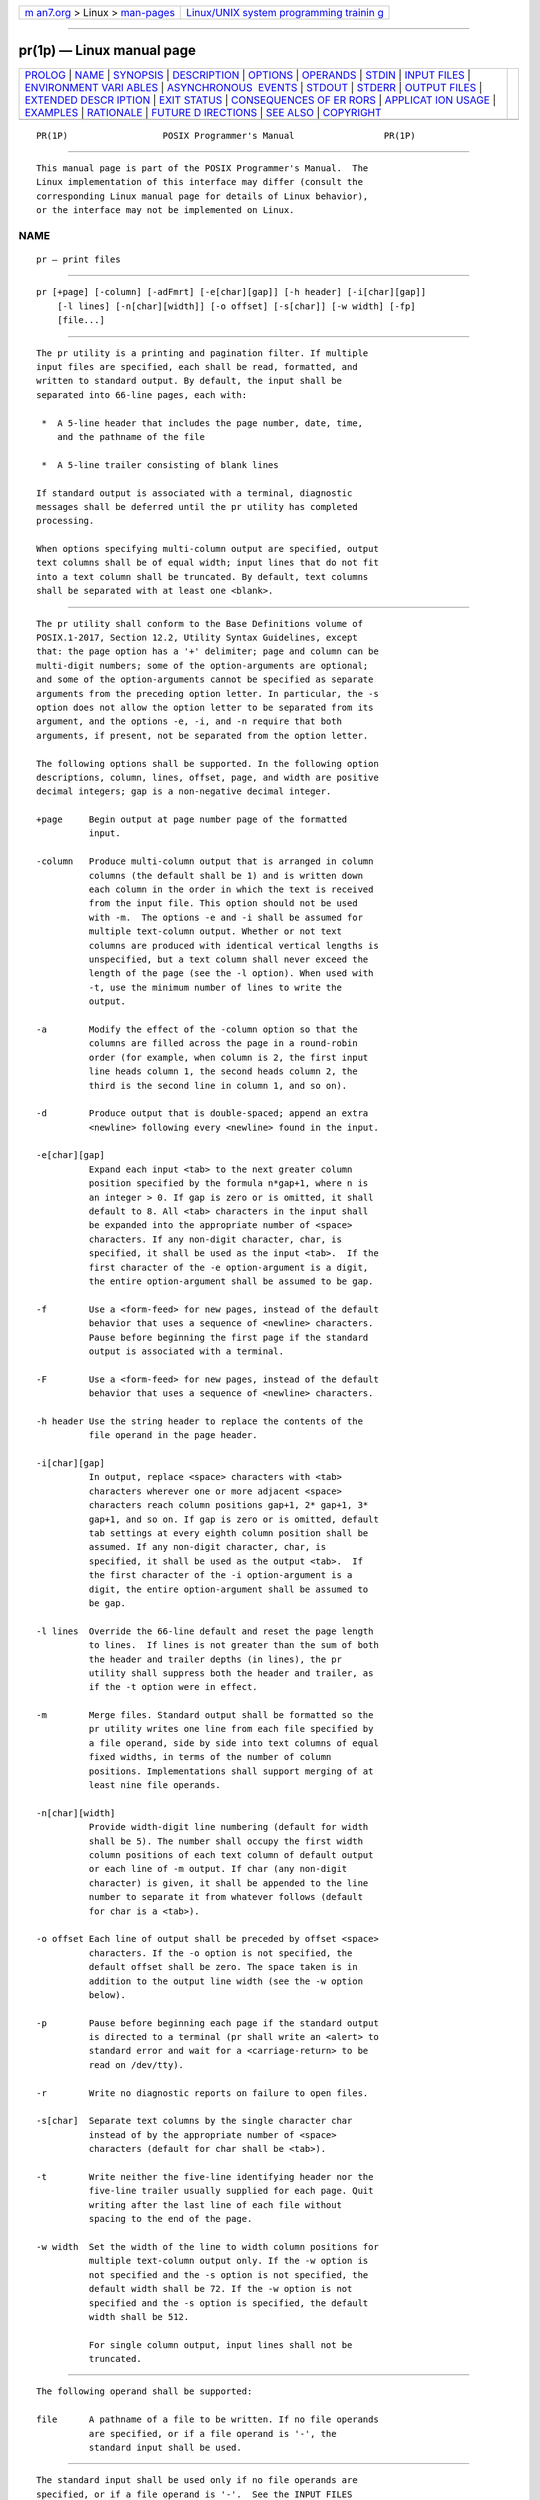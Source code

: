 .. container:: page-top

.. container:: nav-bar

   +----------------------------------+----------------------------------+
   | `m                               | `Linux/UNIX system programming   |
   | an7.org <../../../index.html>`__ | trainin                          |
   | > Linux >                        | g <http://man7.org/training/>`__ |
   | `man-pages <../index.html>`__    |                                  |
   +----------------------------------+----------------------------------+

--------------

pr(1p) — Linux manual page
==========================

+-----------------------------------+-----------------------------------+
| `PROLOG <#PROLOG>`__ \|           |                                   |
| `NAME <#NAME>`__ \|               |                                   |
| `SYNOPSIS <#SYNOPSIS>`__ \|       |                                   |
| `DESCRIPTION <#DESCRIPTION>`__ \| |                                   |
| `OPTIONS <#OPTIONS>`__ \|         |                                   |
| `OPERANDS <#OPERANDS>`__ \|       |                                   |
| `STDIN <#STDIN>`__ \|             |                                   |
| `INPUT FILES <#INPUT_FILES>`__ \| |                                   |
| `ENVIRONMENT VARI                 |                                   |
| ABLES <#ENVIRONMENT_VARIABLES>`__ |                                   |
| \|                                |                                   |
| `ASYNCHRONOUS                     |                                   |
|  EVENTS <#ASYNCHRONOUS_EVENTS>`__ |                                   |
| \| `STDOUT <#STDOUT>`__ \|        |                                   |
| `STDERR <#STDERR>`__ \|           |                                   |
| `OUTPUT FILES <#OUTPUT_FILES>`__  |                                   |
| \|                                |                                   |
| `EXTENDED DESCR                   |                                   |
| IPTION <#EXTENDED_DESCRIPTION>`__ |                                   |
| \| `EXIT STATUS <#EXIT_STATUS>`__ |                                   |
| \|                                |                                   |
| `CONSEQUENCES OF ER               |                                   |
| RORS <#CONSEQUENCES_OF_ERRORS>`__ |                                   |
| \|                                |                                   |
| `APPLICAT                         |                                   |
| ION USAGE <#APPLICATION_USAGE>`__ |                                   |
| \| `EXAMPLES <#EXAMPLES>`__ \|    |                                   |
| `RATIONALE <#RATIONALE>`__ \|     |                                   |
| `FUTURE D                         |                                   |
| IRECTIONS <#FUTURE_DIRECTIONS>`__ |                                   |
| \| `SEE ALSO <#SEE_ALSO>`__ \|    |                                   |
| `COPYRIGHT <#COPYRIGHT>`__        |                                   |
+-----------------------------------+-----------------------------------+
| .. container:: man-search-box     |                                   |
+-----------------------------------+-----------------------------------+

::

   PR(1P)                  POSIX Programmer's Manual                 PR(1P)


-----------------------------------------------------

::

          This manual page is part of the POSIX Programmer's Manual.  The
          Linux implementation of this interface may differ (consult the
          corresponding Linux manual page for details of Linux behavior),
          or the interface may not be implemented on Linux.

NAME
-------------------------------------------------

::

          pr — print files


---------------------------------------------------------

::

          pr [+page] [-column] [-adFmrt] [-e[char][gap]] [-h header] [-i[char][gap]]
              [-l lines] [-n[char][width]] [-o offset] [-s[char]] [-w width] [-fp]
              [file...]


---------------------------------------------------------------

::

          The pr utility is a printing and pagination filter. If multiple
          input files are specified, each shall be read, formatted, and
          written to standard output. By default, the input shall be
          separated into 66-line pages, each with:

           *  A 5-line header that includes the page number, date, time,
              and the pathname of the file

           *  A 5-line trailer consisting of blank lines

          If standard output is associated with a terminal, diagnostic
          messages shall be deferred until the pr utility has completed
          processing.

          When options specifying multi-column output are specified, output
          text columns shall be of equal width; input lines that do not fit
          into a text column shall be truncated. By default, text columns
          shall be separated with at least one <blank>.


-------------------------------------------------------

::

          The pr utility shall conform to the Base Definitions volume of
          POSIX.1‐2017, Section 12.2, Utility Syntax Guidelines, except
          that: the page option has a '+' delimiter; page and column can be
          multi-digit numbers; some of the option-arguments are optional;
          and some of the option-arguments cannot be specified as separate
          arguments from the preceding option letter. In particular, the -s
          option does not allow the option letter to be separated from its
          argument, and the options -e, -i, and -n require that both
          arguments, if present, not be separated from the option letter.

          The following options shall be supported. In the following option
          descriptions, column, lines, offset, page, and width are positive
          decimal integers; gap is a non-negative decimal integer.

          +page     Begin output at page number page of the formatted
                    input.

          -column   Produce multi-column output that is arranged in column
                    columns (the default shall be 1) and is written down
                    each column in the order in which the text is received
                    from the input file. This option should not be used
                    with -m.  The options -e and -i shall be assumed for
                    multiple text-column output. Whether or not text
                    columns are produced with identical vertical lengths is
                    unspecified, but a text column shall never exceed the
                    length of the page (see the -l option). When used with
                    -t, use the minimum number of lines to write the
                    output.

          -a        Modify the effect of the -column option so that the
                    columns are filled across the page in a round-robin
                    order (for example, when column is 2, the first input
                    line heads column 1, the second heads column 2, the
                    third is the second line in column 1, and so on).

          -d        Produce output that is double-spaced; append an extra
                    <newline> following every <newline> found in the input.

          -e[char][gap]
                    Expand each input <tab> to the next greater column
                    position specified by the formula n*gap+1, where n is
                    an integer > 0. If gap is zero or is omitted, it shall
                    default to 8. All <tab> characters in the input shall
                    be expanded into the appropriate number of <space>
                    characters. If any non-digit character, char, is
                    specified, it shall be used as the input <tab>.  If the
                    first character of the -e option-argument is a digit,
                    the entire option-argument shall be assumed to be gap.

          -f        Use a <form-feed> for new pages, instead of the default
                    behavior that uses a sequence of <newline> characters.
                    Pause before beginning the first page if the standard
                    output is associated with a terminal.

          -F        Use a <form-feed> for new pages, instead of the default
                    behavior that uses a sequence of <newline> characters.

          -h header Use the string header to replace the contents of the
                    file operand in the page header.

          -i[char][gap]
                    In output, replace <space> characters with <tab>
                    characters wherever one or more adjacent <space>
                    characters reach column positions gap+1, 2* gap+1, 3*
                    gap+1, and so on. If gap is zero or is omitted, default
                    tab settings at every eighth column position shall be
                    assumed. If any non-digit character, char, is
                    specified, it shall be used as the output <tab>.  If
                    the first character of the -i option-argument is a
                    digit, the entire option-argument shall be assumed to
                    be gap.

          -l lines  Override the 66-line default and reset the page length
                    to lines.  If lines is not greater than the sum of both
                    the header and trailer depths (in lines), the pr
                    utility shall suppress both the header and trailer, as
                    if the -t option were in effect.

          -m        Merge files. Standard output shall be formatted so the
                    pr utility writes one line from each file specified by
                    a file operand, side by side into text columns of equal
                    fixed widths, in terms of the number of column
                    positions. Implementations shall support merging of at
                    least nine file operands.

          -n[char][width]
                    Provide width-digit line numbering (default for width
                    shall be 5). The number shall occupy the first width
                    column positions of each text column of default output
                    or each line of -m output. If char (any non-digit
                    character) is given, it shall be appended to the line
                    number to separate it from whatever follows (default
                    for char is a <tab>).

          -o offset Each line of output shall be preceded by offset <space>
                    characters. If the -o option is not specified, the
                    default offset shall be zero. The space taken is in
                    addition to the output line width (see the -w option
                    below).

          -p        Pause before beginning each page if the standard output
                    is directed to a terminal (pr shall write an <alert> to
                    standard error and wait for a <carriage-return> to be
                    read on /dev/tty).

          -r        Write no diagnostic reports on failure to open files.

          -s[char]  Separate text columns by the single character char
                    instead of by the appropriate number of <space>
                    characters (default for char shall be <tab>).

          -t        Write neither the five-line identifying header nor the
                    five-line trailer usually supplied for each page. Quit
                    writing after the last line of each file without
                    spacing to the end of the page.

          -w width  Set the width of the line to width column positions for
                    multiple text-column output only. If the -w option is
                    not specified and the -s option is not specified, the
                    default width shall be 72. If the -w option is not
                    specified and the -s option is specified, the default
                    width shall be 512.

                    For single column output, input lines shall not be
                    truncated.


---------------------------------------------------------

::

          The following operand shall be supported:

          file      A pathname of a file to be written. If no file operands
                    are specified, or if a file operand is '-', the
                    standard input shall be used.


---------------------------------------------------

::

          The standard input shall be used only if no file operands are
          specified, or if a file operand is '-'.  See the INPUT FILES
          section.


---------------------------------------------------------------

::

          The input files shall be text files.

          The file /dev/tty shall be used to read responses required by the
          -p option.


-----------------------------------------------------------------------------------

::

          The following environment variables shall affect the execution of
          pr:

          LANG      Provide a default value for the internationalization
                    variables that are unset or null. (See the Base
                    Definitions volume of POSIX.1‐2017, Section 8.2,
                    Internationalization Variables the precedence of
                    internationalization variables used to determine the
                    values of locale categories.)

          LC_ALL    If set to a non-empty string value, override the values
                    of all the other internationalization variables.

          LC_CTYPE  Determine the locale for the interpretation of
                    sequences of bytes of text data as characters (for
                    example, single-byte as opposed to multi-byte
                    characters in arguments and input files) and which
                    characters are defined as printable (character class
                    print).  Non-printable characters are still written to
                    standard output, but are not counted for the purpose
                    for column-width and line-length calculations.

          LC_MESSAGES
                    Determine the locale that should be used to affect the
                    format and contents of diagnostic messages written to
                    standard error.

          LC_TIME   Determine the format of the date and time for use in
                    writing header lines.

          NLSPATH   Determine the location of message catalogs for the
                    processing of LC_MESSAGES.

          TZ        Determine the timezone used to calculate date and time
                    strings written in header lines. If TZ is unset or
                    null, an unspecified default timezone shall be used.


-------------------------------------------------------------------------------

::

          If pr receives an interrupt while writing to a terminal, it shall
          flush all accumulated error messages to the screen before
          terminating.


-----------------------------------------------------

::

          The pr utility output shall be a paginated version of the
          original file (or files). This pagination shall be accomplished
          using either <form-feed> characters or a sequence of <newline>
          characters, as controlled by the -F or -f option. Page headers
          shall be generated unless the -t option is specified. The page
          headers shall be of the form:

              "\n\n%s %s Page %d\n\n\n", <output of date>, <file>, <page number>

          In the POSIX locale, the <output of date> field, representing the
          date and time of last modification of the input file (or the
          current date and time if the input file is standard input), shall
          be equivalent to the output of the following command as it would
          appear if executed at the given time:

              date "+%b %e %H:%M %Y"

          without the trailing <newline>, if the page being written is from
          standard input. If the page being written is not from standard
          input, in the POSIX locale, the same format shall be used, but
          the time used shall be the modification time of the file
          corresponding to file instead of the current time. When the
          LC_TIME locale category is not set to the POSIX locale, a
          different format and order of presentation of this field may be
          used.

          If the standard input is used instead of a file operand, the
          <file> field shall be replaced by a null string.

          If the -h option is specified, the <file> field shall be replaced
          by the header argument.


-----------------------------------------------------

::

          The standard error shall be used for diagnostic messages and for
          alerting the terminal when -p is specified.


-----------------------------------------------------------------

::

          None.


---------------------------------------------------------------------------------

::

          None.


---------------------------------------------------------------

::

          The following exit values shall be returned:

           0    Successful completion.

          >0    An error occurred.


-------------------------------------------------------------------------------------

::

          Default.

          The following sections are informative.


---------------------------------------------------------------------------

::

          A conforming application must protect its first operand, if it
          starts with a <plus-sign>, by preceding it with the "--" argument
          that denotes the end of the options. For example, pr+x could be
          interpreted as an invalid page number or a file operand.


---------------------------------------------------------

::

           1. Print a numbered list of all files in the current directory:

                  ls -a | pr -n -h "Files in $(pwd)."

           2. Print file1 and file2 as a double-spaced, three-column
              listing headed by ``file list'':

                  pr -3d -h "file list" file1 file2

           3. Write file1 on file2, expanding tabs to columns 10, 19, 28,
              ...:

                  pr -e9 -t <file1 >file2


-----------------------------------------------------------

::

          This utility is one of those that does not follow the Utility
          Syntax Guidelines because of its historical origins. The standard
          developers could have added new options that obeyed the
          guidelines (and marked the old options obsolescent) or devised an
          entirely new utility; there are examples of both actions in this
          volume of POSIX.1‐2017. Because of its widespread use by
          historical applications, the standard developers decided to
          exempt this version of pr from many of the guidelines.

          Implementations are required to accept option-arguments to the
          -h, -l, -o, and -w options whether presented as part of the same
          argument or as a separate argument to pr, as suggested by the
          Utility Syntax Guidelines. The -n and -s options, however, are
          specified as in historical practice because they are frequently
          specified without their optional arguments. If a <blank> were
          allowed before the option-argument in these cases, a file operand
          could mistakenly be interpreted as an option-argument in
          historical applications.

          The text about the minimum number of lines in multi-column output
          was included to ensure that a best effort is made in balancing
          the length of the columns. There are known historical
          implementations in which, for example, 60-line files are listed
          by pr -2 as one column of 56 lines and a second of 4. Although
          this is not a problem when a full page with headers and trailers
          is produced, it would be relatively useless when used with -t.

          Historical implementations of the pr utility have differed in the
          action taken for the -f option. BSD uses it as described here for
          the -F option; System V uses it to change trailing <newline>
          characters on each page to a <form-feed> and, if standard output
          is a TTY device, sends an <alert> to standard error and reads a
          line from /dev/tty before the first page. There were strong
          arguments from both sides of this issue concerning historical
          practice and as a result the -F option was added. XSI-conformant
          systems support the System V historical actions for the -f
          option.

          The <output of date> field in the -l format is specified only for
          the POSIX locale. As noted, the format can be different in other
          locales. No mechanism for defining this is present in this volume
          of POSIX.1‐2017, as the appropriate vehicle is a message catalog;
          that is, the format should be specified as a ``message''.


---------------------------------------------------------------------------

::

          None.


---------------------------------------------------------

::

          expand(1p), lp(1p)

          The Base Definitions volume of POSIX.1‐2017, Chapter 8,
          Environment Variables, Section 12.2, Utility Syntax Guidelines


-----------------------------------------------------------

::

          Portions of this text are reprinted and reproduced in electronic
          form from IEEE Std 1003.1-2017, Standard for Information
          Technology -- Portable Operating System Interface (POSIX), The
          Open Group Base Specifications Issue 7, 2018 Edition, Copyright
          (C) 2018 by the Institute of Electrical and Electronics
          Engineers, Inc and The Open Group.  In the event of any
          discrepancy between this version and the original IEEE and The
          Open Group Standard, the original IEEE and The Open Group
          Standard is the referee document. The original Standard can be
          obtained online at http://www.opengroup.org/unix/online.html .

          Any typographical or formatting errors that appear in this page
          are most likely to have been introduced during the conversion of
          the source files to man page format. To report such errors, see
          https://www.kernel.org/doc/man-pages/reporting_bugs.html .

   IEEE/The Open Group               2017                            PR(1P)

--------------

Pages that refer to this page: `nl(1p) <../man1/nl.1p.html>`__, 
`paste(1p) <../man1/paste.1p.html>`__

--------------

--------------

.. container:: footer

   +-----------------------+-----------------------+-----------------------+
   | HTML rendering        |                       | |Cover of TLPI|       |
   | created 2021-08-27 by |                       |                       |
   | `Michael              |                       |                       |
   | Ker                   |                       |                       |
   | risk <https://man7.or |                       |                       |
   | g/mtk/index.html>`__, |                       |                       |
   | author of `The Linux  |                       |                       |
   | Programming           |                       |                       |
   | Interface <https:     |                       |                       |
   | //man7.org/tlpi/>`__, |                       |                       |
   | maintainer of the     |                       |                       |
   | `Linux man-pages      |                       |                       |
   | project <             |                       |                       |
   | https://www.kernel.or |                       |                       |
   | g/doc/man-pages/>`__. |                       |                       |
   |                       |                       |                       |
   | For details of        |                       |                       |
   | in-depth **Linux/UNIX |                       |                       |
   | system programming    |                       |                       |
   | training courses**    |                       |                       |
   | that I teach, look    |                       |                       |
   | `here <https://ma     |                       |                       |
   | n7.org/training/>`__. |                       |                       |
   |                       |                       |                       |
   | Hosting by `jambit    |                       |                       |
   | GmbH                  |                       |                       |
   | <https://www.jambit.c |                       |                       |
   | om/index_en.html>`__. |                       |                       |
   +-----------------------+-----------------------+-----------------------+

--------------

.. container:: statcounter

   |Web Analytics Made Easy - StatCounter|

.. |Cover of TLPI| image:: https://man7.org/tlpi/cover/TLPI-front-cover-vsmall.png
   :target: https://man7.org/tlpi/
.. |Web Analytics Made Easy - StatCounter| image:: https://c.statcounter.com/7422636/0/9b6714ff/1/
   :class: statcounter
   :target: https://statcounter.com/
